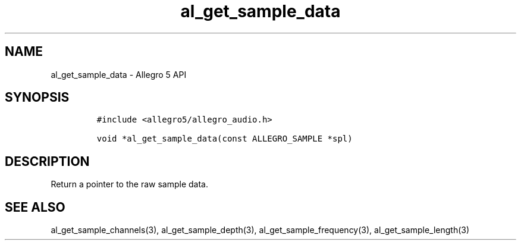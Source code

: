 .\" Automatically generated by Pandoc 3.1.3
.\"
.\" Define V font for inline verbatim, using C font in formats
.\" that render this, and otherwise B font.
.ie "\f[CB]x\f[]"x" \{\
. ftr V B
. ftr VI BI
. ftr VB B
. ftr VBI BI
.\}
.el \{\
. ftr V CR
. ftr VI CI
. ftr VB CB
. ftr VBI CBI
.\}
.TH "al_get_sample_data" "3" "" "Allegro reference manual" ""
.hy
.SH NAME
.PP
al_get_sample_data - Allegro 5 API
.SH SYNOPSIS
.IP
.nf
\f[C]
#include <allegro5/allegro_audio.h>

void *al_get_sample_data(const ALLEGRO_SAMPLE *spl)
\f[R]
.fi
.SH DESCRIPTION
.PP
Return a pointer to the raw sample data.
.SH SEE ALSO
.PP
al_get_sample_channels(3), al_get_sample_depth(3),
al_get_sample_frequency(3), al_get_sample_length(3)
